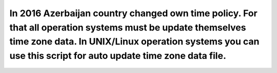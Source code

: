 ***************************************
In 2016 Azerbaijan country changed own time policy. For that all operation systems must be update themselves time zone data. In UNIX/Linux operation systems you can use this script for auto update time zone data file.
***************************************
